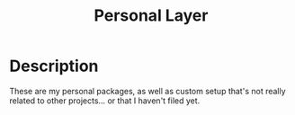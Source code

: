 #+TITLE: Personal Layer

* Description

These are my personal packages, as well as custom setup that's not really
related to other projects... or that I haven't filed yet.
